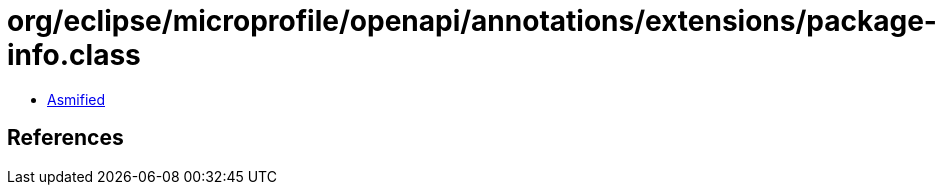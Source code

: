 = org/eclipse/microprofile/openapi/annotations/extensions/package-info.class

 - link:package-info-asmified.java[Asmified]

== References

